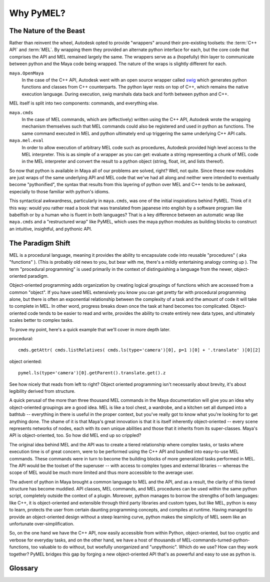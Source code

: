 
=============================================
Why PyMEL?
=============================================

.. _why_wrappers:

---------------------------------------------
The Nature of the Beast
---------------------------------------------

Rather than reinvent the wheel, Autodesk opted to provide "wrappers" around their pre-existing toolsets: the :term:`C++ API` and :term:`MEL`.  By wrapping them they provided an alternate python interface for each, but the core code that comprises the API and MEL remained largely the same.  The wrappers serve as a (hopefully) thin layer to communicate between python and the Maya code being wrapped. The nature of the wraps is slightly different for each.  

``maya.OpenMaya``
	In the case of the C++ API, Autodesk went with an open source wrapper called `swig <http://www.swig.org/exec.html>`_ which generates python functions and classes from C++ counterparts. The python layer rests on top of C++, which remains the native execution language. During execution, swig marshals data back and forth between python and C++. 

MEL itself is split into two components: commands, and everything else.

``maya.cmds``
	In the case of MEL commands, which are (effectively) written using the C++ API, Autodesk wrote the wrapping mechanism themselves such that MEL commands could also be registered and used in python as functions. The same command executed in MEL and python ultimately end up triggering the same underlying C++ API calls. 

``maya.mel.eval``
	In order to allow execution of arbitrary MEL code such as procedures, Autodesk provided high level access to the MEL interpreter. This is as simple of a wrapper as you can get: evaluate a string representing a chunk of MEL code in the MEL interpreter and convert the result to a python object (string, float, int, and lists thereof).


..
	(this is not completely accurate, as some of the older core commands bypass the API, but we'll ignore that for the sake of conceptual simplicity).

	====================== ==================================================
	                       Python Module
	====================== ==================================================
	API classes            ``maya.OpenMaya``, ``maya.OpenMayaAnim``, ...
	MEL commands           ``maya.cmds``
	MEL                    ``maya.mel``
	====================== ==================================================


So now that python is available in Maya all of our problems are solved, right?  Well, not quite.  Since these new modules are just wraps of the same underlying API and MEL code that we've had all along and neither were intended to eventually become "pythonified", the syntax that results from this layering of python over MEL and C++ tends to be awkward, especially to those familiar with python's idioms. 

This syntactical awkwardness, particularly in ``maya.cmds``, was one of the initial inspirations behind PyMEL. Think of it this way: would you rather read a book that was translated from japanese into english by a software program like babelfish or by a  human who is fluent in both languages? That is a key difference between an automatic wrap like ``maya.cmds`` and a "restructured wrap" like PyMEL, which uses the maya python modules as building blocks to construct an intuitive, insightful, and pythonic API.

---------------------------------------------
The Paradigm Shift
---------------------------------------------

MEL is a procedural language, meaning it provides the ability to encapsulate code into reusable "procedures" ( aka "functions" ).  (This is probably old news to you, but bear with me, there's a mildly entertaining analogy coming up ). The term "procedural programming" is used primarily in the context of distinguishing a language from the newer, object-oriented paradigm. 

Object-oriented programming adds organization by creating logical groupings of functions which are accessed from a common "object".  If you have used MEL extensively you know you can get pretty far with procedural programming alone, but there is often an exponential relationship between the complexity of a task and the amount of code it will take to complete in MEL.  In other word, progress breaks down once the task at hand becomes too complicated. Object-oriented code tends to be easier to read and write, provides the ability to create entirely new data types, and ultimately scales better to complex tasks. 

To prove my point, here's a quick example that we'll cover in more depth later.

procedural::

	cmds.getAttr( cmds.listRelatives( cmds.ls(type='camera')[0], p=1 )[0] + '.translate' )[0][2]

object oriented::

	pymel.ls(type='camera')[0].getParent().translate.get().z
	
See how nicely that reads from left to right? Object oriented programming isn't necessarily about brevity, it's about legibility derived from structure. 

A quick perusal of the more than three thousand MEL commands in the Maya documentation will give you an idea why object-oriented groupings are a good idea.  MEL is like a tool chest, a wardrobe, and a kitchen set all dumped into a bathtub -- everything in there is useful in the proper context, but you've really got to know what you're looking for to get anything done.  The shame of it is that Maya's great innovation is that it is itself inherently object-oriented -- every scene represents networks of nodes, each with its own unique abilities and those that it inherits from its super-classes.  Maya's API is object-oriented, too.  So how did MEL end up so crippled?

The original idea behind MEL and the API was to create a tiered relationship where complex tasks, or tasks where execution time is of great concern, were to be performed using the C++ API and bundled into easy-to-use MEL commands.  These commands were in turn to become the building blocks of more generalized tasks performed in MEL.  The API would be the toolset of the superuser -- with access to complex types and external libraries --  whereas the scope of MEL would be much more limited and thus more accessible to the average user.  

The advent of python in Maya brought a common language to MEL and the API, and as a result, the clarity of this tiered structure has become muddied.  API classes, MEL commands, and MEL procedures can be used within the same python script, completely outside the context of a plugin.  Moreover, python manages to borrow the strengths of both languages: like C++, it is object-oriented and extensible through third party libraries and custom types, but like MEL, python is easy to learn, protects the user from certain daunting programming concepts, and compiles at runtime.  Having managed to provide an object-oriented design without a steep learning curve, python makes the simplicity of MEL seem like an unfortunate over-simplification.

So, on the one hand we have the C++ API, now easily accessible from within Python, object-oriented, but too cryptic and verbose for everyday tasks, and on the other hand, we have a host of thousands of MEL-commands-turned-python-functions, too valuable to do without, but woefully unorganized and "unpythonic". Which do we use?  How can they work together?  PyMEL bridges this gap by forging a new object-oriented API that's as powerful and easy to use as python is.  



..
	When I began designing PyMEL, I started by sifting through every... single... MEL command and, if possible, associating it with a node type. This is the fundamental precept of object-oriented design -- group your functions around a common object.  It was the first step in the right direction.

	
	It has a hierarchy of classes that roughly mirror the nodes available in Maya. MEL, being by design a simple procedural language accessible to your average artist, had most of these concepts stripped from it. 

	The primary reasons for PyMEL's existence are threefold:

	    1. to fix bugs in maya.cmds
	    2. to modify the behavior of maya.cmds to improve workflow and make it more pythonic ( like returning an empty list instead of None )
	    3. to provide a complete object-oriented design for working with nodes, attributes, and other maya structures

	If you're still not sure you're ready to make the jump to object-oriented programming, the first two points alone are reason enough to use pymel, but the object-oriented design is where PyMEL really shines.  PyMEL strikes a balance between the complicated yet powerful API, and straightforward but unruly MEL. 



	Originally, the gap was intentional, but now we find ourselves asking "how can we bridge the gap?".  How can we use what 


	Further emphasizing this tiered structure, MEL commands could be executed from the API, but the reverse, executing API from MEL, was neither possible nor desirable, except indirectly by calling registered commands. 



	Through the use of classes and modules, python makes sure that everything is in its right place.



	..
		Only a few fundamental types are supported in MEL, and the ability to access the API from MEL was fundamentally prohibited, except through pre-compiled commands.  This hides the complexity of coding and compiling C++ code from the average scripter. 
		Unlike Python, it cannot operate without an instance of Maya running. 


		Fast-forward 10 years to the present.  Scripting languages like python and perl have become commonplace in VFX and animation studios for performing everyday pipeline tasks such as moving, manipulating, and parsing files, communicating with databases, and building standalone user interfaces.  Unlike MEL, these languages are not tied to any particular application and have benefitted from years of active development. In comparison, MEL seems downright antiquated and restrictive.

		So, as you well know, Autodesk has added python to Maya, but you may still be wondering what exactly that means. First and foremost, it means providing access to python's interpreter within Maya ( The interpreter is the software responsible for executing python code ). The second step is to provide modules with functions and classes for working with maya objects and user interfaces. 





	============================= =============================
	MEL                           Python
	============================= =============================
	script (*.mel)                module (*.py)
	procedure                     function
	command                       builtin function
	============================= =============================


---------------------------------------
Glossary
---------------------------------------

.. glossary::

	MEL
		short for Maya Embedded Language, is a scripting language written for Maya, and with which much of Maya's functionality and user interface is built. It was designed to be concise, simple, and Maya-specific.  

	C++ API
		provides deeper access to Maya's internals.  With the API you can create new node types and new MEL commands. Prior to the introduction of python in Maya, the API could only be used with C++. 

